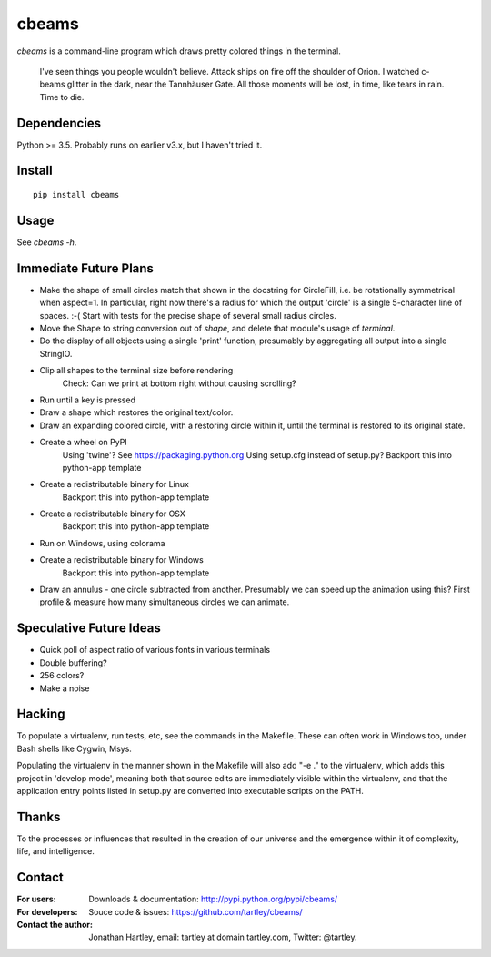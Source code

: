cbeams
======

`cbeams` is a command-line program which draws pretty colored things in the
terminal.

    I've seen things you people wouldn't believe. Attack ships on fire off the
    shoulder of Orion. I watched c-beams glitter in the dark, near the
    Tannhäuser Gate. All those moments will be lost, in time, like tears in
    rain. Time to die.

Dependencies
------------

Python >= 3.5. Probably runs on earlier v3.x, but I haven't tried it.

Install
-------

::

    pip install cbeams

Usage
-----

See `cbeams -h`.

Immediate Future Plans
----------------------
* Make the shape of small circles match that shown in the docstring for
  CircleFill, i.e. be rotationally symmetrical when aspect=1. In particular,
  right now there's a radius for which the output 'circle' is a single
  5-character line of spaces. :-(
  Start with tests for the precise shape of several small radius circles.
* Move the Shape to string conversion out of `shape`, and delete that module's
  usage of `terminal`.
* Do the display of all objects using a single 'print' function, presumably
  by aggregating all output into a single StringIO.
* Clip all shapes to the terminal size before rendering
    Check: Can we print at bottom right without causing scrolling?
* Run until a key is pressed
* Draw a shape which restores the original text/color.
* Draw an expanding colored circle, with a restoring circle within it,
  until the terminal is restored to its original state.
* Create a wheel on PyPI
    Using 'twine'? See https://packaging.python.org
    Using setup.cfg instead of setup.py?
    Backport this into python-app template
* Create a redistributable binary for Linux
    Backport this into python-app template
* Create a redistributable binary for OSX
    Backport this into python-app template
* Run on Windows, using colorama
* Create a redistributable binary for Windows
    Backport this into python-app template
* Draw an annulus - one circle subtracted from another.
  Presumably we can speed up the animation using this?
  First profile & measure how many simultaneous circles we can animate.

Speculative Future Ideas
------------------------
* Quick poll of aspect ratio of various fonts in various terminals
* Double buffering?
* 256 colors?
* Make a noise

Hacking
-------

To populate a virtualenv, run tests, etc, see the commands in the Makefile.
These can often work in Windows too, under Bash shells like Cygwin, Msys.

Populating the virtualenv in the manner shown in the Makefile will also
add "-e ." to the virtualenv, which adds this project in 'develop mode',
meaning both that source edits are immediately visible within the virtualenv,
and that the application entry points listed in setup.py are converted into
executable scripts on the PATH.

Thanks
------

To the processes or influences that resulted in the creation of our universe
and the emergence within it of complexity, life, and intelligence.

Contact
-------

:For users: Downloads & documentation:
    http://pypi.python.org/pypi/cbeams/

:For developers: Souce code & issues:
    https://github.com/tartley/cbeams/

:Contact the author:
    Jonathan Hartley, email: tartley at domain tartley.com, Twitter: @tartley.

